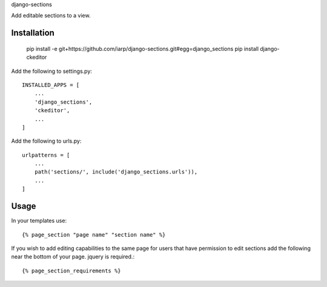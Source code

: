 django-sections


Add editable sections to a view.

Installation
============

    pip install -e git+https://github.com/iarp/django-sections.git#egg=django_sections
    pip install django-ckeditor

Add the following to settings.py::

    INSTALLED_APPS = [
        ...
        'django_sections',
        'ckeditor',
        ...
    ]

Add the following to urls.py::

    urlpatterns = [
        ...
        path('sections/', include('django_sections.urls')),
        ...
    ]

Usage
=====

In your templates use::

    {% page_section "page name" "section name" %}

If you wish to add editing capabilities to the same page for users that have permission to edit sections add the
following near the bottom of your page. jquery is required.::

    {% page_section_requirements %}
